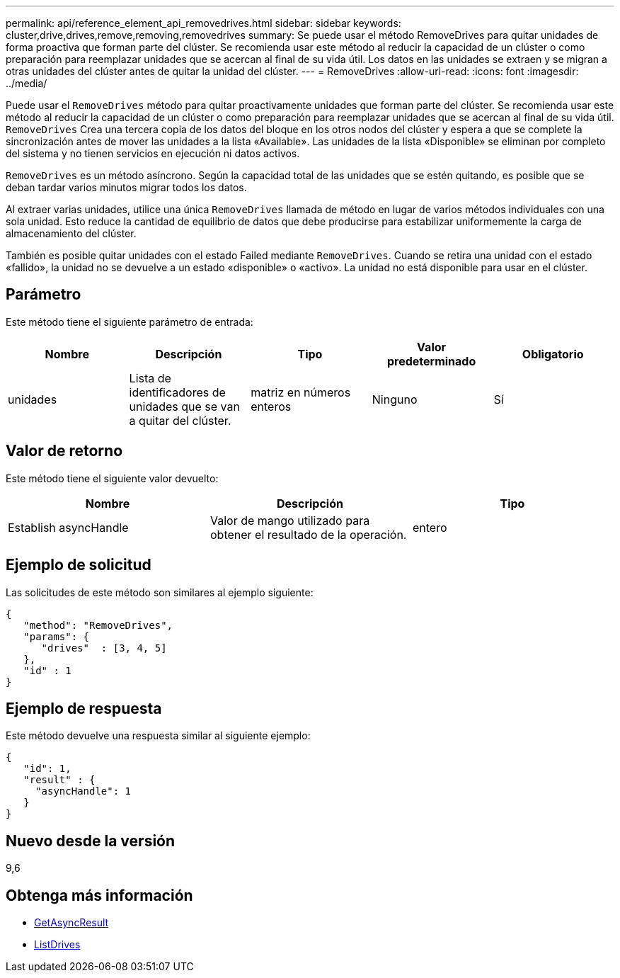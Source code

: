---
permalink: api/reference_element_api_removedrives.html 
sidebar: sidebar 
keywords: cluster,drive,drives,remove,removing,removedrives 
summary: Se puede usar el método RemoveDrives para quitar unidades de forma proactiva que forman parte del clúster. Se recomienda usar este método al reducir la capacidad de un clúster o como preparación para reemplazar unidades que se acercan al final de su vida útil. Los datos en las unidades se extraen y se migran a otras unidades del clúster antes de quitar la unidad del clúster. 
---
= RemoveDrives
:allow-uri-read: 
:icons: font
:imagesdir: ../media/


[role="lead"]
Puede usar el `RemoveDrives` método para quitar proactivamente unidades que forman parte del clúster. Se recomienda usar este método al reducir la capacidad de un clúster o como preparación para reemplazar unidades que se acercan al final de su vida útil. `RemoveDrives` Crea una tercera copia de los datos del bloque en los otros nodos del clúster y espera a que se complete la sincronización antes de mover las unidades a la lista «Available». Las unidades de la lista «Disponible» se eliminan por completo del sistema y no tienen servicios en ejecución ni datos activos.

`RemoveDrives` es un método asíncrono. Según la capacidad total de las unidades que se estén quitando, es posible que se deban tardar varios minutos migrar todos los datos.

Al extraer varias unidades, utilice una única `RemoveDrives` llamada de método en lugar de varios métodos individuales con una sola unidad. Esto reduce la cantidad de equilibrio de datos que debe producirse para estabilizar uniformemente la carga de almacenamiento del clúster.

También es posible quitar unidades con el estado Failed mediante `RemoveDrives`. Cuando se retira una unidad con el estado «fallido», la unidad no se devuelve a un estado «disponible» o «activo». La unidad no está disponible para usar en el clúster.



== Parámetro

Este método tiene el siguiente parámetro de entrada:

|===
| Nombre | Descripción | Tipo | Valor predeterminado | Obligatorio 


 a| 
unidades
 a| 
Lista de identificadores de unidades que se van a quitar del clúster.
 a| 
matriz en números enteros
 a| 
Ninguno
 a| 
Sí

|===


== Valor de retorno

Este método tiene el siguiente valor devuelto:

|===
| Nombre | Descripción | Tipo 


 a| 
Establish asyncHandle
 a| 
Valor de mango utilizado para obtener el resultado de la operación.
 a| 
entero

|===


== Ejemplo de solicitud

Las solicitudes de este método son similares al ejemplo siguiente:

[listing]
----
{
   "method": "RemoveDrives",
   "params": {
      "drives"  : [3, 4, 5]
   },
   "id" : 1
}
----


== Ejemplo de respuesta

Este método devuelve una respuesta similar al siguiente ejemplo:

[listing]
----
{
   "id": 1,
   "result" : {
     "asyncHandle": 1
   }
}
----


== Nuevo desde la versión

9,6



== Obtenga más información

* xref:reference_element_api_getasyncresult.adoc[GetAsyncResult]
* xref:reference_element_api_listdrives.adoc[ListDrives]

